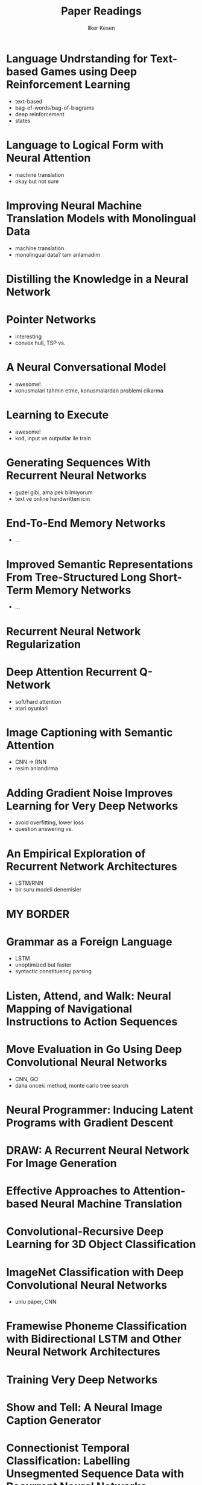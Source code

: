 #+TITLE: Paper Readings
#+AUTHOR: Ilker Kesen
#+PROPERTY: like 1 2 3 4 5
#+PROPERTY: link
#+PROPERTY: index

* Language Undrstanding for Text-based Games using Deep Reinforcement Learning
  :PROPERTIES:
  :link: http://people.csail.mit.edu/regina/my_papers/TG15.pdf
  :like: 1
  :END:

  + text-based
  + bag-of-words/bag-of-biagrams
  + deep reinforcement
  + states

* Language to Logical Form with Neural Attention
  :PROPERTIES:
  :link: https://arxiv.org/pdf/1601.01280v2.pdf
  :like: 3
  :END:

  + machine translation
  + okay but not sure

* Improving Neural Machine Translation Models with Monolingual Data
  :PROPERTIES:
  :link: http://arxiv.org/pdf/1511.06709v4.pdf
  :like: 4
  :END:

  + machine translation
  + monolingual data? tam anlamadim

* Distilling the Knowledge in a Neural Network
  :PROPERTIES:
  :link: http://arxiv.org/pdf/1503.02531v1.pdf
  :like: 2
  :END:

* Pointer Networks
  :PROPERTIES:
  :link: http://arxiv.org/pdf/1506.03134v1.pdf
  :like: 1
  :END:

  + interesting
  + convex hull, TSP vs.

* A Neural Conversational Model
  :PROPERTIES:
  :link: http://arxiv.org/abs/1506.05869
  :like: 1
  :END:

  + awesome!
  + konusmalari tahmin etme, konusmalardan problemi cikarma

* Learning to Execute
  :PROPERTIES:
  :link: http://arxiv.org/abs/1410.4615
  :like: 1
  :END:

  + awesome!
  + kod, input ve outputlar ile train

* Generating Sequences With Recurrent Neural Networks
  :PROPERTIES:
  :link: http://arxiv.org/abs/1308.0850
  :like: 2
  :END:

  + guzel gibi, ama pek bilmiyorum
  + text ve online handwritten icin

* End-To-End Memory Networks
  :PROPERTIES:
  :link: http://arxiv.org/abs/1503.08895
  :like: 2
  :END:

  + ...

* Improved Semantic Representations From Tree-Structured Long Short-Term Memory Networks
  :PROPERTIES:
  :link: http://arxiv.org/abs/1503.00075
  :like: 2
  :END:

  + ...

* Recurrent Neural Network Regularization
  :PROPERTIES:
  :link: http://arxiv.org/abs/1409.2329
  :like: 3
  :END:

* Deep Attention Recurrent Q-Network
  :PROPERTIES:
  :link: http://arxiv.org/pdf/1512.01693v1.pdf
  :like: 1
  :END:

  + soft/hard attention
  + atari oyunlari

* Image Captioning with Semantic Attention
  :PROPERTIES:
  :link: http://arxiv.org/pdf/1603.03925v1.pdf
  :like: 1
  :END:

  + CNN -> RNN
  + resim anlandirma

* Adding Gradient Noise Improves Learning for Very Deep Networks
  :PROPERTIES:
  :link: http://arxiv.org/abs/1511.06807
  :like: 2
  :END:

  + avoid overfitting, lower loss
  + question answering vs.
* An Empirical Exploration of Recurrent Network Architectures
  :PROPERTIES:
  :link: http://jmlr.org/proceedings/papers/v37/jozefowicz15.pdf
  :like: 2
  :END:

  + LSTM/RNN
  + bir suru modeli denemisler


* MY BORDER

* Grammar as a Foreign Language
  :PROPERTIES:
  :link:     http://arxiv.org/abs/1412.7449
  :like:     3
  :END:

  + LSTM
  + unoptimized but faster
  + syntactic constituency parsing

* Listen, Attend, and Walk: Neural Mapping of Navigational Instructions to Action Sequences
  :PROPERTIES:
  :link:     http://arxiv.org/abs/1506.04089
  :like:     3
  :END:

* Move Evaluation in Go Using Deep Convolutional Neural Networks
  :PROPERTIES:
  :link:     http://arxiv.org/abs/1412.6564
  :like:     1
  :END:

  + CNN, GO
  + daha onceki method, monte carlo tree search

* Neural Programmer: Inducing Latent Programs with Gradient Descent
  :PROPERTIES:
  :link:     http://arxiv.org/abs/1511.04834
  :like:     1
  :END:

* DRAW: A Recurrent Neural Network For Image Generation
  :PROPERTIES:
  :link:     http://arxiv.org/abs/1502.04623
  :like:     4
  :END:

* Effective Approaches to Attention-based Neural Machine Translation
  :PROPERTIES:
  :link:     http://arxiv.org/abs/1508.04025
  :like:     2
  :END:

* Convolutional-Recursive Deep Learning for 3D Object Classification
  :PROPERTIES:
  :link:     http://papers.nips.cc/paper/4773-convolutional-recursive-deep-learning-for-3d-object-classification.pdf
  :like:     3
  :END:

* ImageNet Classification with Deep Convolutional Neural Networks
  :PROPERTIES:
  :link:     http://papers.nips.cc/paper/4824-imagenet-classification-with-deep-convolutional-neural-networks.pdf
  :like:     3
  :END:

  + unlu paper, CNN

* Framewise Phoneme Classification with Bidirectional LSTM and Other Neural Network Architectures
  :PROPERTIES:
  :link:     http://www.cs.toronto.edu/~graves/nn_2005.pdf
  :like:     4
  :END:

* Training Very Deep Networks
  :PROPERTIES:
  :link:     http://arxiv.org/abs/1507.06228
  :like:     3
  :END:

* Show and Tell: A Neural Image Caption Generator
  :PROPERTIES:
  :link:     http://arxiv.org/pdf/1411.4555v2.pdf
  :like:     1
  :END:

* Connectionist Temporal Classification: Labelling Unsegmented Sequence Data with Recurrent Neural Networks
  :PROPERTIES:
  :link:     http://www.cs.toronto.edu/~graves/icml_2006.pdf
  :like:     4
  :END:

* Unitary Evolution Recurrent Neural Networks
  :PROPERTIES:
  :link:     http://arxiv.org/abs/1511.06464
  :like:     4
  :END:

* Learning Simple Algorithms from Examples
  :PROPERTIES:
  :link:     http://arxiv.org/abs/1511.07275
  :like:     2
  :END:


* Sequence to Sequence Learning with Neural Networks
